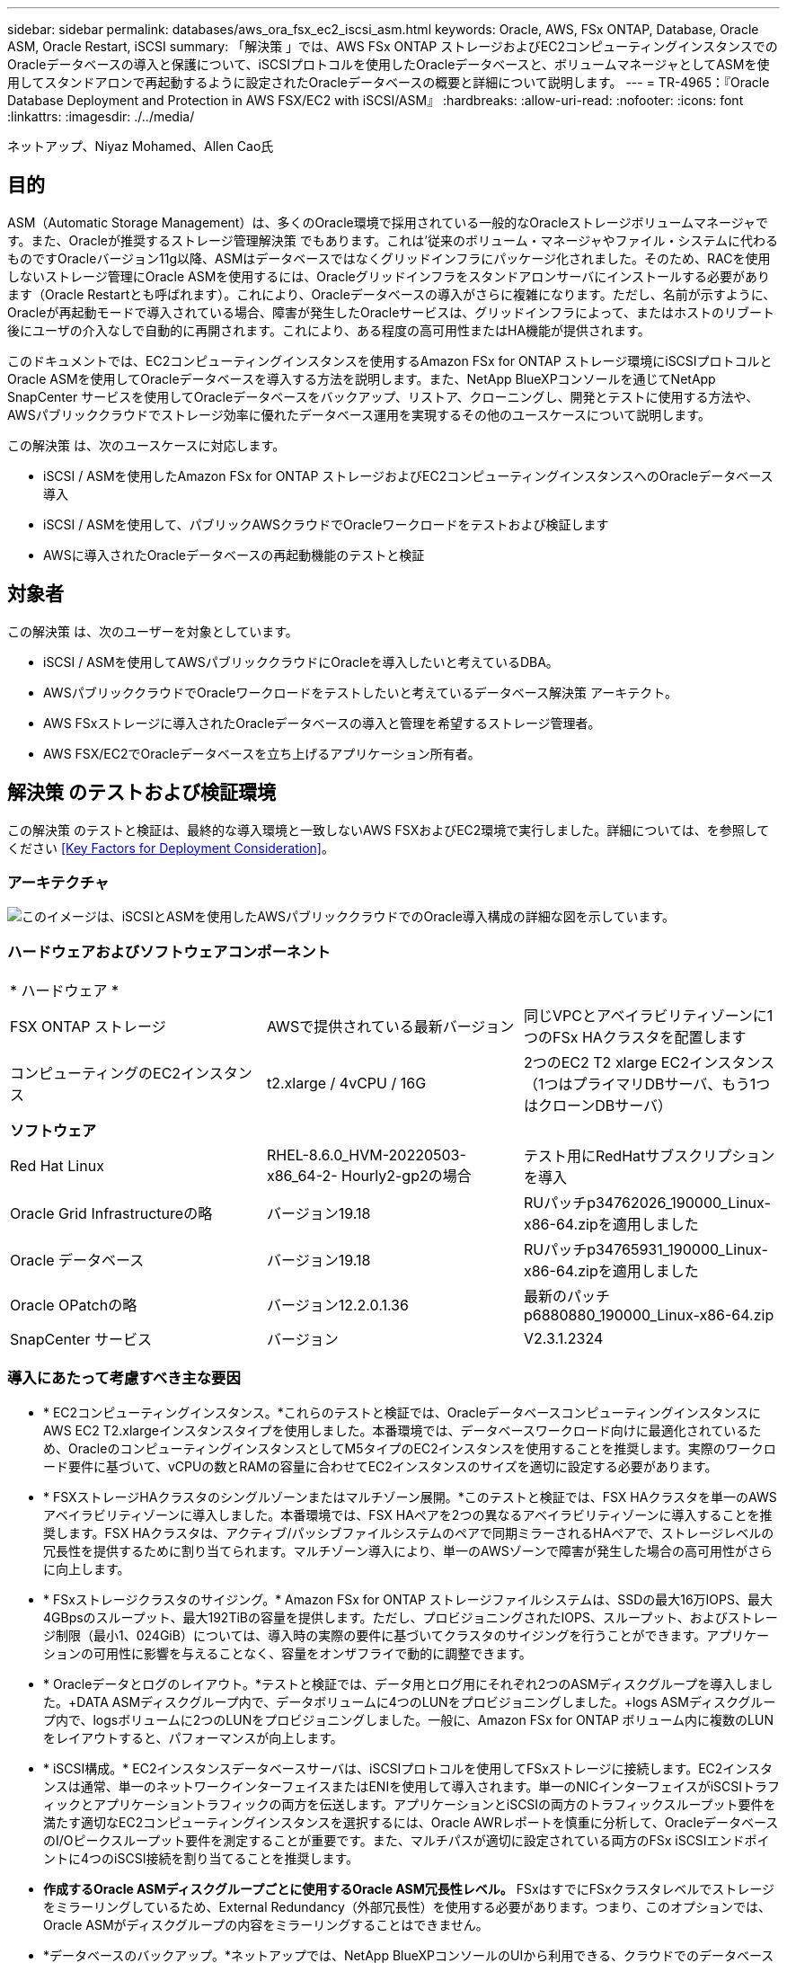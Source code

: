 ---
sidebar: sidebar 
permalink: databases/aws_ora_fsx_ec2_iscsi_asm.html 
keywords: Oracle, AWS, FSx ONTAP, Database, Oracle ASM, Oracle Restart, iSCSI 
summary: 「解決策 」では、AWS FSx ONTAP ストレージおよびEC2コンピューティングインスタンスでのOracleデータベースの導入と保護について、iSCSIプロトコルを使用したOracleデータベースと、ボリュームマネージャとしてASMを使用してスタンドアロンで再起動するように設定されたOracleデータベースの概要と詳細について説明します。 
---
= TR-4965：『Oracle Database Deployment and Protection in AWS FSX/EC2 with iSCSI/ASM』
:hardbreaks:
:allow-uri-read: 
:nofooter: 
:icons: font
:linkattrs: 
:imagesdir: ./../media/


ネットアップ、Niyaz Mohamed、Allen Cao氏



== 目的

ASM（Automatic Storage Management）は、多くのOracle環境で採用されている一般的なOracleストレージボリュームマネージャです。また、Oracleが推奨するストレージ管理解決策 でもあります。これは'従来のボリューム・マネージャやファイル・システムに代わるものですOracleバージョン11g以降、ASMはデータベースではなくグリッドインフラにパッケージ化されました。そのため、RACを使用しないストレージ管理にOracle ASMを使用するには、Oracleグリッドインフラをスタンドアロンサーバにインストールする必要があります（Oracle Restartとも呼ばれます）。これにより、Oracleデータベースの導入がさらに複雑になります。ただし、名前が示すように、Oracleが再起動モードで導入されている場合、障害が発生したOracleサービスは、グリッドインフラによって、またはホストのリブート後にユーザの介入なしで自動的に再開されます。これにより、ある程度の高可用性またはHA機能が提供されます。

このドキュメントでは、EC2コンピューティングインスタンスを使用するAmazon FSx for ONTAP ストレージ環境にiSCSIプロトコルとOracle ASMを使用してOracleデータベースを導入する方法を説明します。また、NetApp BlueXPコンソールを通じてNetApp SnapCenter サービスを使用してOracleデータベースをバックアップ、リストア、クローニングし、開発とテストに使用する方法や、AWSパブリッククラウドでストレージ効率に優れたデータベース運用を実現するその他のユースケースについて説明します。

この解決策 は、次のユースケースに対応します。

* iSCSI / ASMを使用したAmazon FSx for ONTAP ストレージおよびEC2コンピューティングインスタンスへのOracleデータベース導入
* iSCSI / ASMを使用して、パブリックAWSクラウドでOracleワークロードをテストおよび検証します
* AWSに導入されたOracleデータベースの再起動機能のテストと検証




== 対象者

この解決策 は、次のユーザーを対象としています。

* iSCSI / ASMを使用してAWSパブリッククラウドにOracleを導入したいと考えているDBA。
* AWSパブリッククラウドでOracleワークロードをテストしたいと考えているデータベース解決策 アーキテクト。
* AWS FSxストレージに導入されたOracleデータベースの導入と管理を希望するストレージ管理者。
* AWS FSX/EC2でOracleデータベースを立ち上げるアプリケーション所有者。




== 解決策 のテストおよび検証環境

この解決策 のテストと検証は、最終的な導入環境と一致しないAWS FSXおよびEC2環境で実行しました。詳細については、を参照してください <<Key Factors for Deployment Consideration>>。



=== アーキテクチャ

image::aws_ora_fsx_ec2_iscsi_asm_architecture.png[このイメージは、iSCSIとASMを使用したAWSパブリッククラウドでのOracle導入構成の詳細な図を示しています。]



=== ハードウェアおよびソフトウェアコンポーネント

[cols="33%, 33%, 33%"]
|===


3+| * ハードウェア * 


| FSX ONTAP ストレージ | AWSで提供されている最新バージョン | 同じVPCとアベイラビリティゾーンに1つのFSx HAクラスタを配置します 


| コンピューティングのEC2インスタンス | t2.xlarge / 4vCPU / 16G | 2つのEC2 T2 xlarge EC2インスタンス（1つはプライマリDBサーバ、もう1つはクローンDBサーバ） 


3+| *ソフトウェア* 


| Red Hat Linux | RHEL-8.6.0_HVM-20220503-x86_64-2- Hourly2-gp2の場合 | テスト用にRedHatサブスクリプションを導入 


| Oracle Grid Infrastructureの略 | バージョン19.18 | RUパッチp34762026_190000_Linux-x86-64.zipを適用しました 


| Oracle データベース | バージョン19.18 | RUパッチp34765931_190000_Linux-x86-64.zipを適用しました 


| Oracle OPatchの略 | バージョン12.2.0.1.36 | 最新のパッチp6880880_190000_Linux-x86-64.zip 


| SnapCenter サービス | バージョン | V2.3.1.2324 
|===


=== 導入にあたって考慮すべき主な要因

* * EC2コンピューティングインスタンス。*これらのテストと検証では、OracleデータベースコンピューティングインスタンスにAWS EC2 T2.xlargeインスタンスタイプを使用しました。本番環境では、データベースワークロード向けに最適化されているため、OracleのコンピューティングインスタンスとしてM5タイプのEC2インスタンスを使用することを推奨します。実際のワークロード要件に基づいて、vCPUの数とRAMの容量に合わせてEC2インスタンスのサイズを適切に設定する必要があります。
* * FSXストレージHAクラスタのシングルゾーンまたはマルチゾーン展開。*このテストと検証では、FSX HAクラスタを単一のAWSアベイラビリティゾーンに導入しました。本番環境では、FSX HAペアを2つの異なるアベイラビリティゾーンに導入することを推奨します。FSX HAクラスタは、アクティブ/パッシブファイルシステムのペアで同期ミラーされるHAペアで、ストレージレベルの冗長性を提供するために割り当てられます。マルチゾーン導入により、単一のAWSゾーンで障害が発生した場合の高可用性がさらに向上します。
* * FSxストレージクラスタのサイジング。* Amazon FSx for ONTAP ストレージファイルシステムは、SSDの最大16万IOPS、最大4GBpsのスループット、最大192TiBの容量を提供します。ただし、プロビジョニングされたIOPS、スループット、およびストレージ制限（最小1、024GiB）については、導入時の実際の要件に基づいてクラスタのサイジングを行うことができます。アプリケーションの可用性に影響を与えることなく、容量をオンザフライで動的に調整できます。
* * Oracleデータとログのレイアウト。*テストと検証では、データ用とログ用にそれぞれ2つのASMディスクグループを導入しました。+DATA ASMディスクグループ内で、データボリュームに4つのLUNをプロビジョニングしました。+logs ASMディスクグループ内で、logsボリュームに2つのLUNをプロビジョニングしました。一般に、Amazon FSx for ONTAP ボリューム内に複数のLUNをレイアウトすると、パフォーマンスが向上します。
* * iSCSI構成。* EC2インスタンスデータベースサーバは、iSCSIプロトコルを使用してFSxストレージに接続します。EC2インスタンスは通常、単一のネットワークインターフェイスまたはENIを使用して導入されます。単一のNICインターフェイスがiSCSIトラフィックとアプリケーショントラフィックの両方を伝送します。アプリケーションとiSCSIの両方のトラフィックスループット要件を満たす適切なEC2コンピューティングインスタンスを選択するには、Oracle AWRレポートを慎重に分析して、OracleデータベースのI/Oピークスループット要件を測定することが重要です。また、マルチパスが適切に設定されている両方のFSx iSCSIエンドポイントに4つのiSCSI接続を割り当てることを推奨します。
* *作成するOracle ASMディスクグループごとに使用するOracle ASM冗長性レベル。* FSxはすでにFSxクラスタレベルでストレージをミラーリングしているため、External Redundancy（外部冗長性）を使用する必要があります。つまり、このオプションでは、Oracle ASMがディスクグループの内容をミラーリングすることはできません。
* *データベースのバックアップ。*ネットアップでは、NetApp BlueXPコンソールのUIから利用できる、クラウドでのデータベースのバックアップ、リストア、クローニングを行うためのSnapCenter ソフトウェアサービスのSaaSバージョンを提供しています。このようなサービスを実装して、高速（1分未満）のスナップショットバックアップ、高速（数分）のデータベースリストア、データベースクローニングを実現することを推奨します。




== 解決策 の導入

次のセクションでは、導入手順を段階的に説明します。



=== 導入の前提条件

[%collapsible]
====
導入には、次の前提条件が必要です。

. AWSアカウントが設定され、必要なVPCとネットワークセグメントがAWSアカウント内に作成されている。
. AWS EC2コンソールから、2つのEC2 Linuxインスタンスを導入する必要があります。1つはプライマリOracle DBサーバとして、もう1つはオプションのクローンターゲットDBサーバとして使用します。環境セットアップの詳細については、前のセクションのアーキテクチャ図を参照してください。また、も参照してください link:https://docs.aws.amazon.com/AWSEC2/latest/UserGuide/concepts.html["Linuxインスタンスのユーザーガイド"^] を参照してください。
. AWS EC2コンソールから、Amazon FSx for ONTAP ストレージHAクラスタを導入して、Oracleデータベースボリュームをホストします。FSXストレージの導入に慣れていない場合は、マニュアルを参照してください link:https://docs.aws.amazon.com/fsx/latest/ONTAPGuide/creating-file-systems.html["ONTAP ファイルシステム用のFSXを作成しています"^] を参照してください。
. 手順2と3は、次のTerraform自動化ツールキットを使用して実行できます。このツールキットでは、という名前のEC2インスタンスが作成されます `ora_01` という名前のFSxファイルシステムがあります `fsx_01`。実行する前に、指示をよく確認し、環境に合わせて変数を変更してください。
+
....
git clone https://github.com/NetApp-Automation/na_aws_fsx_ec2_deploy.git
....



NOTE: Oracleインストールファイルをステージングするための十分なスペースを確保するために、EC2インスタンスのルートボリュームに少なくとも50Gが割り当てられていることを確認してください。

====


=== EC2インスタンスのカーネル設定

[%collapsible]
====
前提条件をプロビジョニングした状態で、ec2-userとしてec2インスタンスにログインし、rootユーザにsudoを実行して、Oracleインストール用のLinuxカーネルを設定します。

. ステージングディレクトリを作成します `/tmp/archive` フォルダに移動し、を設定します `777` 許可。
+
....
mkdir /tmp/archive

chmod 777 /tmp/archive
....
. Oracleバイナリインストールファイルおよびその他の必要なrpmファイルをにダウンロードしてステージングします `/tmp/archive` ディレクトリ。
+
に記載されているインストールファイルのリストを参照してください `/tmp/archive` EC2インスタンス。

+
....
[ec2-user@ip-172-30-15-58 ~]$ ls -l /tmp/archive
total 10537316
-rw-rw-r--. 1 ec2-user ec2-user      19112 Mar 21 15:57 compat-libcap1-1.10-7.el7.x86_64.rpm
-rw-rw-r--  1 ec2-user ec2-user 3059705302 Mar 21 22:01 LINUX.X64_193000_db_home.zip
-rw-rw-r--  1 ec2-user ec2-user 2889184573 Mar 21 21:09 LINUX.X64_193000_grid_home.zip
-rw-rw-r--. 1 ec2-user ec2-user     589145 Mar 21 15:56 netapp_linux_unified_host_utilities-7-1.x86_64.rpm
-rw-rw-r--. 1 ec2-user ec2-user      31828 Mar 21 15:55 oracle-database-preinstall-19c-1.0-2.el8.x86_64.rpm
-rw-rw-r--  1 ec2-user ec2-user 2872741741 Mar 21 22:31 p34762026_190000_Linux-x86-64.zip
-rw-rw-r--  1 ec2-user ec2-user 1843577895 Mar 21 22:32 p34765931_190000_Linux-x86-64.zip
-rw-rw-r--  1 ec2-user ec2-user  124347218 Mar 21 22:33 p6880880_190000_Linux-x86-64.zip
-rw-r--r--  1 ec2-user ec2-user     257136 Mar 22 16:25 policycoreutils-python-utils-2.9-9.el8.noarch.rpm
....
. Oracle 19CプレインストールRPMをインストールします。これにより、ほとんどのカーネル設定要件を満たすことができます。
+
....
yum install /tmp/archive/oracle-database-preinstall-19c-1.0-2.el8.x86_64.rpm
....
. 不足しているをダウンロードしてインストールします `compat-libcap1` Linux 8の場合。
+
....
yum install /tmp/archive/compat-libcap1-1.10-7.el7.x86_64.rpm
....
. ネットアップから、NetApp Host Utilitiesをダウンロードしてインストールします。
+
....
yum install /tmp/archive/netapp_linux_unified_host_utilities-7-1.x86_64.rpm
....
. をインストールします `policycoreutils-python-utils`EC2インスタンスでは使用できません。
+
....
yum install /tmp/archive/policycoreutils-python-utils-2.9-9.el8.noarch.rpm
....
. Open JDKバージョン1.8をインストールします。
+
....
yum install java-1.8.0-openjdk.x86_64
....
. iSCSIイニシエータユーティリティをインストールします。
+
....
yum install iscsi-initiator-utils
....
. をインストールします `sg3_utils`。
+
....
yum install sg3_utils
....
. をインストールします `device-mapper-multipath`。
+
....
yum install device-mapper-multipath
....
. 現在のシステムで透過的なHugepageを無効にします。
+
....
echo never > /sys/kernel/mm/transparent_hugepage/enabled
echo never > /sys/kernel/mm/transparent_hugepage/defrag
....
+
に次の行を追加します `/etc/rc.local` 無効にします `transparent_hugepage` 再起動後：

+
....
  # Disable transparent hugepages
          if test -f /sys/kernel/mm/transparent_hugepage/enabled; then
            echo never > /sys/kernel/mm/transparent_hugepage/enabled
          fi
          if test -f /sys/kernel/mm/transparent_hugepage/defrag; then
            echo never > /sys/kernel/mm/transparent_hugepage/defrag
          fi
....
. を変更してSELinuxを無効にします `SELINUX=enforcing` 終了： `SELINUX=disabled`。変更を有効にするには、ホストをリブートする必要があります。
+
....
vi /etc/sysconfig/selinux
....
. に次の行を追加します `limit.conf` 引用符を使用せずにファイル記述子の制限とスタックサイズを設定します `" "`。
+
....
vi /etc/security/limits.conf
  "*               hard    nofile          65536"
  "*               soft    stack           10240"
....
. 次の手順に従って、EC2インスタンスにスワップスペースを追加します。 link:https://aws.amazon.com/premiumsupport/knowledge-center/ec2-memory-swap-file/["スワップファイルを使用して、Amazon EC2インスタンスのスワップスペースとして機能するようにメモリを割り当てるにはどうすればよいですか。"^] 追加するスペースの正確な量は、最大16GのRAMのサイズによって異なります。
. 変更 `node.session.timeo.replacement_timeout` を参照してください `iscsi.conf` 設定ファイルは120～5秒です。
+
....
vi /etc/iscsi/iscsid.conf
....
. EC2インスタンスでiSCSIサービスを有効にして開始します。
+
....
systemctl enable iscsid
systemctl start iscsid
....
. データベースLUNマッピングに使用するiSCSIイニシエータアドレスを取得します。
+
....
cat /etc/iscsi/initiatorname.iscsi
....
. ASM SYSASMグループに使用するASMグループを追加します。
+
....
groupadd asm
....
. ASMをセカンダリグループとして追加するようにOracleユーザを変更します（Oracleユーザは、OracleプリインストールRPMインストール後に作成されている必要があります）。
+
....
usermod -a -G asm oracle
....
. Linuxファイアウォールがアクティブな場合は、停止して無効にします。
+
....
systemctl stop firewalld
systemctl disable firewalld
....
. EC2インスタンスをリブートします。


====


=== データベースボリュームとLUNをプロビジョニングし、EC2インスタンスホストにマッピングします

[%collapsible]
====
コマンドラインから3つのボリュームをプロビジョニングします。fsxadminユーザとしてssh経由でFSxクラスタにログインし、FSxクラスタ管理IPを使用してOracleデータベースのバイナリファイル、データファイル、ログファイルをホストします。

. SSHを使用してfsxadminユーザとしてFSxクラスタにログインします。
+
....
ssh fsxadmin@172.30.15.53
....
. 次のコマンドを実行して、Oracleバイナリ用のボリュームを作成します。
+
....
vol create -volume ora_01_biny -aggregate aggr1 -size 50G -state online  -type RW -snapshot-policy none -tiering-policy snapshot-only
....
. 次のコマンドを実行してOracleデータ用のボリュームを作成します。
+
....
vol create -volume ora_01_data -aggregate aggr1 -size 100G -state online  -type RW -snapshot-policy none -tiering-policy snapshot-only
....
. 次のコマンドを実行して、Oracleログ用のボリュームを作成します。
+
....
vol create -volume ora_01_logs -aggregate aggr1 -size 100G -state online  -type RW -snapshot-policy none -tiering-policy snapshot-only
....
. データベースバイナリボリューム内にバイナリLUNを作成します。
+
....
lun create -path /vol/ora_01_biny/ora_01_biny_01 -size 40G -ostype linux
....
. データベースデータボリューム内にデータLUNを作成します。
+
....
lun create -path /vol/ora_01_data/ora_01_data_01 -size 20G -ostype linux

lun create -path /vol/ora_01_data/ora_01_data_02 -size 20G -ostype linux

lun create -path /vol/ora_01_data/ora_01_data_03 -size 20G -ostype linux

lun create -path /vol/ora_01_data/ora_01_data_04 -size 20G -ostype linux
....
. データベースログボリューム内にログLUNを作成します。
+
....
lun create -path /vol/ora_01_logs/ora_01_logs_01 -size 40G -ostype linux

lun create -path /vol/ora_01_logs/ora_01_logs_02 -size 40G -ostype linux
....
. 上記のEC2カーネル設定の手順14で取得したイニシエータを使用して、EC2インスタンスのigroupを作成します。
+
....
igroup create -igroup ora_01 -protocol iscsi -ostype linux -initiator iqn.1994-05.com.redhat:f65fed7641c2
....
. 上記で作成したigroupにLUNをマッピングします。ボリューム内のLUNを追加するたびに、LUN IDをシーケンシャルに増やします。
+
....
lun map -path /vol/ora_01_biny/ora_01_biny_01 -igroup ora_01 -vserver svm_ora -lun-id 0
lun map -path /vol/ora_01_data/ora_01_data_01 -igroup ora_01 -vserver svm_ora -lun-id 1
lun map -path /vol/ora_01_data/ora_01_data_02 -igroup ora_01 -vserver svm_ora -lun-id 2
lun map -path /vol/ora_01_data/ora_01_data_03 -igroup ora_01 -vserver svm_ora -lun-id 3
lun map -path /vol/ora_01_data/ora_01_data_04 -igroup ora_01 -vserver svm_ora -lun-id 4
lun map -path /vol/ora_01_logs/ora_01_logs_01 -igroup ora_01 -vserver svm_ora -lun-id 5
lun map -path /vol/ora_01_logs/ora_01_logs_02 -igroup ora_01 -vserver svm_ora -lun-id 6
....
. LUNマッピングを検証します。
+
....
mapping show
....
+
次のような結果が返されます。

+
....
FsxId02ad7bf3476b741df::> mapping show
  (lun mapping show)
Vserver    Path                                      Igroup   LUN ID  Protocol
---------- ----------------------------------------  -------  ------  --------
svm_ora    /vol/ora_01_biny/ora_01_biny_01           ora_01        0  iscsi
svm_ora    /vol/ora_01_data/ora_01_data_01           ora_01        1  iscsi
svm_ora    /vol/ora_01_data/ora_01_data_02           ora_01        2  iscsi
svm_ora    /vol/ora_01_data/ora_01_data_03           ora_01        3  iscsi
svm_ora    /vol/ora_01_data/ora_01_data_04           ora_01        4  iscsi
svm_ora    /vol/ora_01_logs/ora_01_logs_01           ora_01        5  iscsi
svm_ora    /vol/ora_01_logs/ora_01_logs_02           ora_01        6  iscsi
....


====


=== データベースストレージの構成

[%collapsible]
====
次に、Oracleグリッドインフラ用のFSxストレージとEC2インスタンスホストへのデータベースインストールをインポートしてセットアップします。

. SSHキーとEC2インスタンスのIPアドレスを使用して、EC2-userとしてSSH経由でEC2インスタンスにログインします。
+
....
ssh -i ora_01.pem ec2-user@172.30.15.58
....
. いずれかのSVM iSCSI IPアドレスを使用してFSx iSCSIエンドポイントを検出します。次に、環境固有のポータルアドレスに変更します。
+
....
sudo iscsiadm iscsiadm --mode discovery --op update --type sendtargets --portal 172.30.15.51
....
. 各ターゲットにログインしてiSCSIセッションを確立します。
+
....
sudo iscsiadm --mode node -l all
....
+
想定されるコマンドの出力は次のとおりです。

+
....
[ec2-user@ip-172-30-15-58 ~]$ sudo iscsiadm --mode node -l all
Logging in to [iface: default, target: iqn.1992-08.com.netapp:sn.1f795e65c74911edb785affbf0a2b26e:vs.3, portal: 172.30.15.51,3260]
Logging in to [iface: default, target: iqn.1992-08.com.netapp:sn.1f795e65c74911edb785affbf0a2b26e:vs.3, portal: 172.30.15.13,3260]
Login to [iface: default, target: iqn.1992-08.com.netapp:sn.1f795e65c74911edb785affbf0a2b26e:vs.3, portal: 172.30.15.51,3260] successful.
Login to [iface: default, target: iqn.1992-08.com.netapp:sn.1f795e65c74911edb785affbf0a2b26e:vs.3, portal: 172.30.15.13,3260] successful.
....
. アクティブなiSCSIセッションのリストを表示して検証します。
+
....
sudo iscsiadm --mode session
....
+
iSCSIセッションを返します。

+
....
[ec2-user@ip-172-30-15-58 ~]$ sudo iscsiadm --mode session
tcp: [1] 172.30.15.51:3260,1028 iqn.1992-08.com.netapp:sn.1f795e65c74911edb785affbf0a2b26e:vs.3 (non-flash)
tcp: [2] 172.30.15.13:3260,1029 iqn.1992-08.com.netapp:sn.1f795e65c74911edb785affbf0a2b26e:vs.3 (non-flash)
....
. LUNがホストにインポートされたことを確認します。
+
....
sudo sanlun lun show
....
+
FSxからOracle LUNのリストが返されます。

+
....

[ec2-user@ip-172-30-15-58 ~]$ sudo sanlun lun show
controller(7mode/E-Series)/                                   device          host                  lun
vserver(cDOT/FlashRay)        lun-pathname                    filename        adapter    protocol   size    product

svm_ora                       /vol/ora_01_logs/ora_01_logs_02 /dev/sdn        host3      iSCSI      40g     cDOT
svm_ora                       /vol/ora_01_logs/ora_01_logs_01 /dev/sdm        host3      iSCSI      40g     cDOT
svm_ora                       /vol/ora_01_data/ora_01_data_03 /dev/sdk        host3      iSCSI      20g     cDOT
svm_ora                       /vol/ora_01_data/ora_01_data_04 /dev/sdl        host3      iSCSI      20g     cDOT
svm_ora                       /vol/ora_01_data/ora_01_data_01 /dev/sdi        host3      iSCSI      20g     cDOT
svm_ora                       /vol/ora_01_data/ora_01_data_02 /dev/sdj        host3      iSCSI      20g     cDOT
svm_ora                       /vol/ora_01_biny/ora_01_biny_01 /dev/sdh        host3      iSCSI      40g     cDOT
svm_ora                       /vol/ora_01_logs/ora_01_logs_02 /dev/sdg        host2      iSCSI      40g     cDOT
svm_ora                       /vol/ora_01_logs/ora_01_logs_01 /dev/sdf        host2      iSCSI      40g     cDOT
svm_ora                       /vol/ora_01_data/ora_01_data_04 /dev/sde        host2      iSCSI      20g     cDOT
svm_ora                       /vol/ora_01_data/ora_01_data_02 /dev/sdc        host2      iSCSI      20g     cDOT
svm_ora                       /vol/ora_01_data/ora_01_data_03 /dev/sdd        host2      iSCSI      20g     cDOT
svm_ora                       /vol/ora_01_data/ora_01_data_01 /dev/sdb        host2      iSCSI      20g     cDOT
svm_ora                       /vol/ora_01_biny/ora_01_biny_01 /dev/sda        host2      iSCSI      40g     cDOT
....
. を設定します `multipath.conf` 次のデフォルトエントリとブラックリストエントリを持つファイル。
+
....
sudo vi /etc/multipath.conf

defaults {
    find_multipaths yes
    user_friendly_names yes
}

blacklist {
    devnode "^(ram|raw|loop|fd|md|dm-|sr|scd|st)[0-9]*"
    devnode "^hd[a-z]"
    devnode "^cciss.*"
}
....
. マルチパスサービスを開始します。
+
....
sudo systemctl start multipathd
....
+
マルチパスデバイスがに表示されます `/dev/mapper` ディレクトリ。

+
....
[ec2-user@ip-172-30-15-58 ~]$ ls -l /dev/mapper
total 0
lrwxrwxrwx 1 root root       7 Mar 21 20:13 3600a09806c574235472455534e68512d -> ../dm-0
lrwxrwxrwx 1 root root       7 Mar 21 20:13 3600a09806c574235472455534e685141 -> ../dm-1
lrwxrwxrwx 1 root root       7 Mar 21 20:13 3600a09806c574235472455534e685142 -> ../dm-2
lrwxrwxrwx 1 root root       7 Mar 21 20:13 3600a09806c574235472455534e685143 -> ../dm-3
lrwxrwxrwx 1 root root       7 Mar 21 20:13 3600a09806c574235472455534e685144 -> ../dm-4
lrwxrwxrwx 1 root root       7 Mar 21 20:13 3600a09806c574235472455534e685145 -> ../dm-5
lrwxrwxrwx 1 root root       7 Mar 21 20:13 3600a09806c574235472455534e685146 -> ../dm-6
crw------- 1 root root 10, 236 Mar 21 18:19 control
....
. SSH経由でFSXクラスタにfsxadminユーザとしてログインし、6c574xxx...で始まる各LUNの16進数値、3600a0980（AWSベンダーID）を取得します。
+
....
lun show -fields serial-hex
....
+
次のように戻ります。

+
....
FsxId02ad7bf3476b741df::> lun show -fields serial-hex
vserver path                            serial-hex
------- ------------------------------- ------------------------
svm_ora /vol/ora_01_biny/ora_01_biny_01 6c574235472455534e68512d
svm_ora /vol/ora_01_data/ora_01_data_01 6c574235472455534e685141
svm_ora /vol/ora_01_data/ora_01_data_02 6c574235472455534e685142
svm_ora /vol/ora_01_data/ora_01_data_03 6c574235472455534e685143
svm_ora /vol/ora_01_data/ora_01_data_04 6c574235472455534e685144
svm_ora /vol/ora_01_logs/ora_01_logs_01 6c574235472455534e685145
svm_ora /vol/ora_01_logs/ora_01_logs_02 6c574235472455534e685146
7 entries were displayed.
....
. を更新します `/dev/multipath.conf` Fileを使用して、マルチパスデバイスのフレンドリ名を追加します。
+
....
sudo vi /etc/multipath.conf
....
+
次のエントリで構成されます。

+
....
multipaths {
        multipath {
                wwid            3600a09806c574235472455534e68512d
                alias           ora_01_biny_01
        }
        multipath {
                wwid            3600a09806c574235472455534e685141
                alias           ora_01_data_01
        }
        multipath {
                wwid            3600a09806c574235472455534e685142
                alias           ora_01_data_02
        }
        multipath {
                wwid            3600a09806c574235472455534e685143
                alias           ora_01_data_03
        }
        multipath {
                wwid            3600a09806c574235472455534e685144
                alias           ora_01_data_04
        }
        multipath {
                wwid            3600a09806c574235472455534e685145
                alias           ora_01_logs_01
        }
        multipath {
                wwid            3600a09806c574235472455534e685146
                alias           ora_01_logs_02
        }
}
....
. マルチパスサービスをリブートして、のデバイスが正しいことを確認します `/dev/mapper` LUN名とシリアル16進数のIDが変更されました。
+
....
sudo systemctl restart multipathd
....
+
チェックしてください `/dev/mapper` 次のように戻ります。

+
....
[ec2-user@ip-172-30-15-58 ~]$ ls -l /dev/mapper
total 0
crw------- 1 root root 10, 236 Mar 21 18:19 control
lrwxrwxrwx 1 root root       7 Mar 21 20:41 ora_01_biny_01 -> ../dm-0
lrwxrwxrwx 1 root root       7 Mar 21 20:41 ora_01_data_01 -> ../dm-1
lrwxrwxrwx 1 root root       7 Mar 21 20:41 ora_01_data_02 -> ../dm-2
lrwxrwxrwx 1 root root       7 Mar 21 20:41 ora_01_data_03 -> ../dm-3
lrwxrwxrwx 1 root root       7 Mar 21 20:41 ora_01_data_04 -> ../dm-4
lrwxrwxrwx 1 root root       7 Mar 21 20:41 ora_01_logs_01 -> ../dm-5
lrwxrwxrwx 1 root root       7 Mar 21 20:41 ora_01_logs_02 -> ../dm-6
....
. バイナリLUNを単一のプライマリパーティションでパーティショニングします。
+
....
sudo fdisk /dev/mapper/ora_01_biny_01
....
. パーティション化されたバイナリLUNをXFSファイルシステムでフォーマットします。
+
....
sudo mkfs.xfs /dev/mapper/ora_01_biny_01p1
....
. バイナリLUNをにマウントします `/u01`。
+
....
sudo mount -t xfs /dev/mapper/ora_01_biny_01p1 /u01
....
. 変更 `/u01` マウントポイントの所有権をOracleユーザーと関連付けられたプライマリグループに割り当てます。
+
....
sudo chown oracle:oinstall /u01
....
. バイナリLUNのUUIを探します。
+
....
sudo blkid /dev/mapper/ora_01_biny_01p1
....
. にマウントポイントを追加します `/etc/fstab`。
+
....
sudo vi /etc/fstab
....
+
次の行を追加します。

+
....
UUID=d89fb1c9-4f89-4de4-b4d9-17754036d11d       /u01    xfs     defaults,nofail 0       2
....
+

NOTE: EC2インスタンスのリブート時にルートロックの問題が発生しないようにするには、UUIDだけを指定し、nofailオプションを指定してバイナリをマウントすることが重要です。

. rootユーザとして、Oracleデバイスのudevルールを追加します。
+
....
vi /etc/udev/rules.d/99-oracle-asmdevices.rules
....
+
次のエントリを含めます。

+
....
ENV{DM_NAME}=="ora*", GROUP:="oinstall", OWNER:="oracle", MODE:="660"
....
. rootユーザとしてudevルールをリロードします。
+
....
udevadm control --reload-rules
....
. rootユーザとしてudevルールをトリガーします。
+
....
udevadm trigger
....
. rootユーザとして、multipathdをリロードします。
+
....
systemctl restart multipathd
....
. EC2インスタンスホストをリブートします。


====


=== Oracleグリッドインフラのインストール

[%collapsible]
====
. SSH経由でEC2インスタンスにEC2-userとしてログインし、コメントを解除してパスワード認証を有効にします `PasswordAuthentication yes` コメントすることができます `PasswordAuthentication no`。
+
....
sudo vi /etc/ssh/sshd_config
....
. sshdサービスを再起動します。
+
....
sudo systemctl restart sshd
....
. Oracleユーザパスワードをリセットします。
+
....
sudo passwd oracle
....
. Oracle Restartソフトウェア所有者ユーザー（Oracle）としてログインします。Oracleディレクトリを次のように作成します。
+
....
mkdir -p /u01/app/oracle
mkdir -p /u01/app/oraInventory
....
. ディレクトリの権限設定を変更します。
+
....
chmod -R 775 /u01/app
....
. グリッドのホームディレクトリを作成して変更します。
+
....
mkdir -p /u01/app/oracle/product/19.0.0/grid
cd /u01/app/oracle/product/19.0.0/grid
....
. グリッドインストールファイルを解凍します。
+
....
unzip -q /tmp/archive/LINUX.X64_193000_grid_home.zip
....
. グリッドホームからを削除します `OPatch` ディレクトリ。
+
....
rm -rf OPatch
....
. grid homeから解凍します。 `p6880880_190000_Linux-x86-64.zip`。
+
....
unzip -q /tmp/archive/p6880880_190000_Linux-x86-64.zip
....
. グリッドホームから、修正してください `cv/admin/cvu_config`をクリックし、コメントを解除して置換します `CV_ASSUME_DISTID=OEL5` を使用 `CV_ASSUME_DISTID=OL7`。
+
....
vi cv/admin/cvu_config
....
. を準備します `gridsetup.rsp` サイレントインストール用のファイルを作成し、にRSPファイルを配置します `/tmp/archive` ディレクトリ。RSPファイルは、セクションA、B、およびGを次の情報でカバーする必要があります。
+
....
INVENTORY_LOCATION=/u01/app/oraInventory
oracle.install.option=HA_CONFIG
ORACLE_BASE=/u01/app/oracle
oracle.install.asm.OSDBA=dba
oracle.install.asm.OSOPER=oper
oracle.install.asm.OSASM=asm
oracle.install.asm.SYSASMPassword="SetPWD"
oracle.install.asm.diskGroup.name=DATA
oracle.install.asm.diskGroup.redundancy=EXTERNAL
oracle.install.asm.diskGroup.AUSize=4
oracle.install.asm.diskGroup.disks=/dev/mapper/ora_01_data_01,/dev/mapper/ora_01_data_02,/dev/mapper/ora_01_data_03,/dev/mapper/ora_01_data_04
oracle.install.asm.diskGroup.diskDiscoveryString=/dev/mapper/*
oracle.install.asm.monitorPassword="SetPWD"
oracle.install.asm.configureAFD=true
....
. EC2インスタンスにrootユーザとしてログインし、を設定します `ORACLE_HOME` および `ORACLE_BASE`。
+
....
export ORACLE_HOME=/u01/app/oracle/product/19.0.0/grid
export ORACLE_BASE=/tmp
cd /u01/app/oracle/product/19.0.0/grid/bin
....
. Oracle ASMフィルタドライバで使用するディスクデバイスをプロビジョニングします。
+
....
 ./asmcmd afd_label DATA01 /dev/mapper/ora_01_data_01 --init

 ./asmcmd afd_label DATA02 /dev/mapper/ora_01_data_02 --init

 ./asmcmd afd_label DATA03 /dev/mapper/ora_01_data_03 --init

 ./asmcmd afd_label DATA04 /dev/mapper/ora_01_data_04 --init

 ./asmcmd afd_label LOGS01 /dev/mapper/ora_01_logs_01 --init

 ./asmcmd afd_label LOGS02 /dev/mapper/ora_01_logs_02 --init
....
. をインストールします `cvuqdisk-1.0.10-1.rpm`。
+
....
rpm -ivh /u01/app/oracle/product/19.0.0/grid/cv/rpm/cvuqdisk-1.0.10-1.rpm
....
. 設定解除（Unset） `$ORACLE_BASE`。
+
....
unset ORACLE_BASE
....
. EC2インスタンスにOracleユーザとしてログインし、でパッチを展開します `/tmp/archive` フォルダ。
+
....
unzip /tmp/archive/p34762026_190000_Linux-x86-64.zip -d /tmp/archive
....
. grid home/u01/app/oracle/product/19.0.0/gridからOracleユーザーとしてを起動します `gridSetup.sh` グリッドインフラのインストールに使用します。
+
....
 ./gridSetup.sh -applyRU /tmp/archive/34762026/ -silent -responseFile /tmp/archive/gridsetup.rsp
....
+
グリッドインフラのグループが間違っているという警告は無視してください。Oracle Restartの管理には単一のOracleユーザを使用しているため、これは想定されています。

. rootユーザとして、次のスクリプトを実行します。
+
....
/u01/app/oraInventory/orainstRoot.sh

/u01/app/oracle/product/19.0.0/grid/root.sh
....
. rootユーザとして、multipathdをリロードします。
+
....
systemctl restart multipathd
....
. Oracleユーザとして、次のコマンドを実行して設定を完了します。
+
....
/u01/app/oracle/product/19.0.0/grid/gridSetup.sh -executeConfigTools -responseFile /tmp/archive/gridsetup.rsp -silent
....
. Oracleユーザとして、logsディスクグループを作成します。
+
....
bin/asmca -silent -sysAsmPassword 'yourPWD' -asmsnmpPassword 'yourPWD' -createDiskGroup -diskGroupName LOGS -disk 'AFD:LOGS*' -redundancy EXTERNAL -au_size 4
....
. Oracleユーザとして、インストールの設定後にグリッドサービスを検証します。
+
....
bin/crsctl stat res -t
+
Name                Target  State        Server                   State details
Local Resources
ora.DATA.dg         ONLINE  ONLINE       ip-172-30-15-58          STABLE
ora.LISTENER.lsnr   ONLINE  ONLINE       ip-172-30-15-58          STABLE
ora.LOGS.dg         ONLINE  ONLINE       ip-172-30-15-58          STABLE
ora.asm             ONLINE  ONLINE       ip-172-30-15-58          Started,STABLE
ora.ons             OFFLINE OFFLINE      ip-172-30-15-58          STABLE
Cluster Resources
ora.cssd            ONLINE  ONLINE       ip-172-30-15-58          STABLE
ora.diskmon         OFFLINE OFFLINE                               STABLE
ora.driver.afd      ONLINE  ONLINE       ip-172-30-15-58          STABLE
ora.evmd            ONLINE  ONLINE       ip-172-30-15-58          STABLE
....
. ASMフィルタドライバのステータスを検証します。
+
....
[oracle@ip-172-30-15-58 grid]$ export ORACLE_HOME=/u01/app/oracle/product/19.0.0/grid
[oracle@ip-172-30-15-58 grid]$ export ORACLE_SID=+ASM
[oracle@ip-172-30-15-58 grid]$ export PATH=$PATH:$ORACLE_HOME/bin
[oracle@ip-172-30-15-58 grid]$ asmcmd
ASMCMD> lsdg
State    Type    Rebal  Sector  Logical_Sector  Block       AU  Total_MB  Free_MB  Req_mir_free_MB  Usable_file_MB  Offline_disks  Voting_files  Name
MOUNTED  EXTERN  N         512             512   4096  1048576     81920    81847                0           81847              0             N  DATA/
MOUNTED  EXTERN  N         512             512   4096  1048576     81920    81853                0           81853              0             N  LOGS/
ASMCMD> afd_state
ASMCMD-9526: The AFD state is 'LOADED' and filtering is 'ENABLED' on host 'ip-172-30-15-58.ec2.internal'
....


====


=== Oracleデータベースのインストール

[%collapsible]
====
. Oracleユーザとしてログインし、設定を解除します `$ORACLE_HOME` および `$ORACLE_SID` 設定されている場合。
+
....
unset ORACLE_HOME
unset ORACLE_SID
....
. Oracle DBのホームディレクトリを作成し、ディレクトリに変更します。
+
....
mkdir /u01/app/oracle/product/19.0.0/db1
cd /u01/app/oracle/product/19.0.0/db1
....
. Oracle DBインストールファイルを解凍します。
+
....
unzip -q /tmp/archive/LINUX.X64_193000_db_home.zip
....
. DBホームからを削除します `OPatch` ディレクトリ。
+
....
rm -rf OPatch
....
. DBホームから、解凍します。 `p6880880_190000_Linux-x86-64.zip`。
+
....
unzip -q /tmp/archive/p6880880_190000_Linux-x86-64.zip
....
. DBホームから、を修正します `cv/admin/cvu_config`をクリックし、コメントを解除して置換します `CV_ASSUME_DISTID=OEL5` を使用 `CV_ASSUME_DISTID=OL7`。
+
....
vi cv/admin/cvu_config
....
. から `/tmp/archive` ディレクトリで、DB 19.18 RUパッチを解凍します。
+
....
unzip p34765931_190000_Linux-x86-64.zip
....
. でDBサイレントインストールRSPファイルを準備します `/tmp/archive/dbinstall.rsp` 次の値を持つディレクトリ：
+
....
oracle.install.option=INSTALL_DB_SWONLY
UNIX_GROUP_NAME=oinstall
INVENTORY_LOCATION=/u01/app/oraInventory
ORACLE_HOME=/u01/app/oracle/product/19.0.0/db1
ORACLE_BASE=/u01/app/oracle
oracle.install.db.InstallEdition=EE
oracle.install.db.OSDBA_GROUP=dba
oracle.install.db.OSOPER_GROUP=oper
oracle.install.db.OSBACKUPDBA_GROUP=oper
oracle.install.db.OSDGDBA_GROUP=dba
oracle.install.db.OSKMDBA_GROUP=dba
oracle.install.db.OSRACDBA_GROUP=dba
oracle.install.db.rootconfig.executeRootScript=false
....
. db1 home/u01/app/oracle/product/19.0.0/db1から、サイレントソフトウェアのみのDBインストールを実行します。
+
....
 ./runInstaller -applyRU /tmp/archive/34765931/ -silent -ignorePrereqFailure -responseFile /tmp/archive/dbinstall.rsp
....
. rootユーザとして、を実行します `root.sh` ソフトウェアのみのインストール後にスクリプトを作成します。
+
....
/u01/app/oracle/product/19.0.0/db1/root.sh
....
. Oracleユーザとして、を作成します `dbca.rsp` 次のエントリを含むファイル：
+
....
gdbName=db1.demo.netapp.com
sid=db1
createAsContainerDatabase=true
numberOfPDBs=3
pdbName=db1_pdb
useLocalUndoForPDBs=true
pdbAdminPassword="yourPWD"
templateName=General_Purpose.dbc
sysPassword="yourPWD"
systemPassword="yourPWD"
dbsnmpPassword="yourPWD"
datafileDestination=+DATA
recoveryAreaDestination=+LOGS
storageType=ASM
diskGroupName=DATA
characterSet=AL32UTF8
nationalCharacterSet=AL16UTF16
listeners=LISTENER
databaseType=MULTIPURPOSE
automaticMemoryManagement=false
totalMemory=8192
....
. Oracleユーザとして、dbcaを使用してDB作成を起動します。
+
....
bin/dbca -silent -createDatabase -responseFile /tmp/archive/dbca.rsp

output:
Prepare for db operation
7% complete
Registering database with Oracle Restart
11% complete
Copying database files
33% complete
Creating and starting Oracle instance
35% complete
38% complete
42% complete
45% complete
48% complete
Completing Database Creation
53% complete
55% complete
56% complete
Creating Pluggable Databases
60% complete
64% complete
69% complete
78% complete
Executing Post Configuration Actions
100% complete
Database creation complete. For details check the logfiles at:
 /u01/app/oracle/cfgtoollogs/dbca/db1.
Database Information:
Global Database Name:db1.demo.netapp.com
System Identifier(SID):db1
Look at the log file "/u01/app/oracle/cfgtoollogs/dbca/db1/db1.log" for further details.
....
. Oracleユーザとして、Oracleデータベースの作成後にHAサービスを再起動することを検証します。
+
....
[oracle@ip-172-30-15-58 db1]$ ../grid/bin/crsctl stat res -t

Name           	Target  State        Server                   State details

Local Resources

ora.DATA.dg		ONLINE  ONLINE       ip-172-30-15-58          STABLE
ora.LISTENER.lsnr	ONLINE  ONLINE       ip-172-30-15-58          STABLE
ora.LOGS.dg		ONLINE  ONLINE       ip-172-30-15-58          STABLE
ora.asm		ONLINE  ONLINE       ip-172-30-15-58          Started,STABLE
ora.ons		OFFLINE OFFLINE      ip-172-30-15-58          STABLE

Cluster Resources

ora.cssd        	ONLINE  ONLINE       ip-172-30-15-58          STABLE
ora.db1.db		ONLINE  ONLINE       ip-172-30-15-58          Open,HOME=/u01/app/oracle/product/19.0.0/db1,STABLE
ora.diskmon		OFFLINE OFFLINE                               STABLE
ora.driver.afd	ONLINE  ONLINE       ip-172-30-15-58          STABLE
ora.evmd		ONLINE  ONLINE       ip-172-30-15-58          STABLE
....
. Oracleユーザを設定します `.bash_profile`。
+
....
vi ~/.bash_profile
....
. 次のエントリを追加します。
+
....
export ORACLE_HOME=/u01/app/oracle/product/19.0.0/db1
export ORACLE_SID=db1
export PATH=$PATH:$ORACLE_HOME/bin
alias asm='export ORACLE_HOME=/u01/app/oracle/product/19.0.0/grid;export ORACLE_SID=+ASM;export PATH=$PATH:$ORACLE_HOME/bin'
....
. 作成したCDB/PDBを検証します。
+
....
/home/oracle/.bash_profile

sqlplus / as sysdba

SQL> select name, open_mode from v$database;

NAME      OPEN_MODE

DB1       READ WRITE

SQL> select name from v$datafile;

NAME

+DATA/DB1/DATAFILE/system.256.1132176177
+DATA/DB1/DATAFILE/sysaux.257.1132176221
+DATA/DB1/DATAFILE/undotbs1.258.1132176247
+DATA/DB1/86B637B62FE07A65E053F706E80A27CA/DATAFILE/system.265.1132177009
+DATA/DB1/86B637B62FE07A65E053F706E80A27CA/DATAFILE/sysaux.266.1132177009
+DATA/DB1/DATAFILE/users.259.1132176247
+DATA/DB1/86B637B62FE07A65E053F706E80A27CA/DATAFILE/undotbs1.267.1132177009
+DATA/DB1/F7852758DCD6B800E0533A0F1EAC1DC6/DATAFILE/system.271.1132177853
+DATA/DB1/F7852758DCD6B800E0533A0F1EAC1DC6/DATAFILE/sysaux.272.1132177853
+DATA/DB1/F7852758DCD6B800E0533A0F1EAC1DC6/DATAFILE/undotbs1.270.1132177853
+DATA/DB1/F7852758DCD6B800E0533A0F1EAC1DC6/DATAFILE/users.274.1132177871

NAME

+DATA/DB1/F785288BBCD1BA78E0533A0F1EACCD6F/DATAFILE/system.276.1132177871
+DATA/DB1/F785288BBCD1BA78E0533A0F1EACCD6F/DATAFILE/sysaux.277.1132177871
+DATA/DB1/F785288BBCD1BA78E0533A0F1EACCD6F/DATAFILE/undotbs1.275.1132177871
+DATA/DB1/F785288BBCD1BA78E0533A0F1EACCD6F/DATAFILE/users.279.1132177889
+DATA/DB1/F78529A14DD8BB18E0533A0F1EACB8ED/DATAFILE/system.281.1132177889
+DATA/DB1/F78529A14DD8BB18E0533A0F1EACB8ED/DATAFILE/sysaux.282.1132177889
+DATA/DB1/F78529A14DD8BB18E0533A0F1EACB8ED/DATAFILE/undotbs1.280.1132177889
+DATA/DB1/F78529A14DD8BB18E0533A0F1EACB8ED/DATAFILE/users.284.1132177907

19 rows selected.

SQL> show pdbs

    CON_ID CON_NAME                       OPEN MODE  RESTRICTED

         2 PDB$SEED                       READ ONLY  NO
         3 DB1_PDB1                       READ WRITE NO
         4 DB1_PDB2                       READ WRITE NO
         5 DB1_PDB3                       READ WRITE NO
SQL>
....
. DBリカバリ先のサイズを、+LOGSディスクグループのサイズに設定します。
+
....

alter system set db_recovery_file_dest_size = 80G scope=both;

....
. sqlplusを使用してデータベースにログインし、アーカイブログモードを有効にします。
+
....
sqlplus /as sysdba.

shutdown immediate;

startup mount;

alter database archivelog;

alter database open;
....


これでOracle 19Cバージョン19.18は完了です。Amazon FSx for ONTAP およびEC2コンピューティングインスタンスでの導入を再開します。必要に応じて、Oracleの制御ファイルとオンラインログファイルを+logsディスクグループに移動することを推奨します。

====


=== 自動導入オプション

を参照してください link:automation_ora_aws-fsx_iscsi.html["TR-4986：『Simplified、Automated Oracle Deployment on Amazon FSx ONTAP with iSCSI』"^] を参照してください。



== SnapCenter サービスを使用したOracleデータベースのバックアップ、リストア、クローニング

を参照してください link:snapctr_svcs_ora.html["Oracle向けのSnapCenter サービス"^] NetApp BlueXPコンソールを使用したOracleデータベースのバックアップ、リストア、クローニングの詳細については、を参照してください。



== 追加情報の参照先

このドキュメントに記載されている情報の詳細については、以下のドキュメントや Web サイトを参照してください。

* 新規データベースをインストールしたスタンドアロンサーバー用のOracle Grid Infrastructureのインストール
+
link:https://docs.oracle.com/en/database/oracle/oracle-database/19/ladbi/installing-oracle-grid-infrastructure-for-a-standalone-server-with-a-new-database-installation.html#GUID-0B1CEE8C-C893-46AA-8A6A-7B5FAAEC72B3["https://docs.oracle.com/en/database/oracle/oracle-database/19/ladbi/installing-oracle-grid-infrastructure-for-a-standalone-server-with-a-new-database-installation.html#GUID-0B1CEE8C-C893-46AA-8A6A-7B5FAAEC72B3"^]

* 応答ファイルを使用したOracleデータベースのインストールと設定
+
link:https://docs.oracle.com/en/database/oracle/oracle-database/19/ladbi/installing-and-configuring-oracle-database-using-response-files.html#GUID-D53355E9-E901-4224-9A2A-B882070EDDF7["https://docs.oracle.com/en/database/oracle/oracle-database/19/ladbi/installing-and-configuring-oracle-database-using-response-files.html#GUID-D53355E9-E901-4224-9A2A-B882070EDDF7"^]

* NetApp ONTAP 対応の Amazon FSX
+
link:https://aws.amazon.com/fsx/netapp-ontap/["https://aws.amazon.com/fsx/netapp-ontap/"^]

* Amazon EC2
+
link:https://aws.amazon.com/pm/ec2/?trk=36c6da98-7b20-48fa-8225-4784bced9843&sc_channel=ps&s_kwcid=AL!4422!3!467723097970!e!!g!!aws%20ec2&ef_id=Cj0KCQiA54KfBhCKARIsAJzSrdqwQrghn6I71jiWzSeaT9Uh1-vY-VfhJixF-xnv5rWwn2S7RqZOTQ0aAh7eEALw_wcB:G:s&s_kwcid=AL!4422!3!467723097970!e!!g!!aws%20ec2["https://aws.amazon.com/pm/ec2/?trk=36c6da98-7b20-48fa-8225-4784bced9843&sc_channel=ps&s_kwcid=AL!4422!3!467723097970!e!!g!!aws%20ec2&ef_id=Cj0KCQiA54KfBhCKARIsAJzSrdqwQrghn6I71jiWzSeaT9Uh1-vY-VfhJixF-xnv5rWwn2S7RqZOTQ0aAh7eEALw_wcB:G:s&s_kwcid=AL!4422!3!467723097970!e!!g!!aws%20ec2"^]


